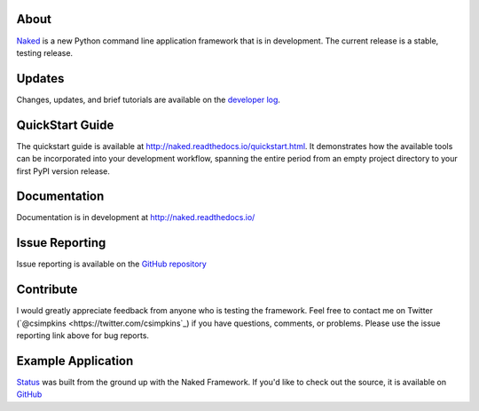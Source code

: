 About
------

`Naked <http://naked-py.com>`_ is a new Python command line application
framework that is in development.  The current release is a stable, testing
release.

Updates
--------

Changes, updates, and brief tutorials are available on the `developer log
<http://nakedpy.wordpress.com/>`_.

QuickStart Guide
------------------

The quickstart guide is available at
`http://naked.readthedocs.io/quickstart.html
<http://naked.readthedocs.io/quickstart.html>`_. It demonstrates how the
available tools can be incorporated into your development workflow, spanning
the entire period from an empty project directory to your first PyPI version
release.

Documentation
--------------

Documentation is in development at `http://naked.readthedocs.io/
<http://naked.readthedocs.io/>`_

Issue Reporting
----------------

Issue reporting is available on the `GitHub repository
<http://github.com/chrissimpkins/naked/issues>`_

Contribute
-----------

I would greatly appreciate feedback from anyone who is testing the framework.
Feel free to contact me on Twitter (`@csimpkins <https://twitter.com/csimpkins`_) if you have questions,
comments, or problems.  Please use the issue reporting link above for bug
reports.

Example Application
-------------------

`Status <https://pypi.python.org/pypi/status>`_ was built from the ground up
with the Naked Framework.  If you'd like to check out the source, it is
available on `GitHub
<https://github.com/chrissimpkins/status/tree/master/lib/status>`_
